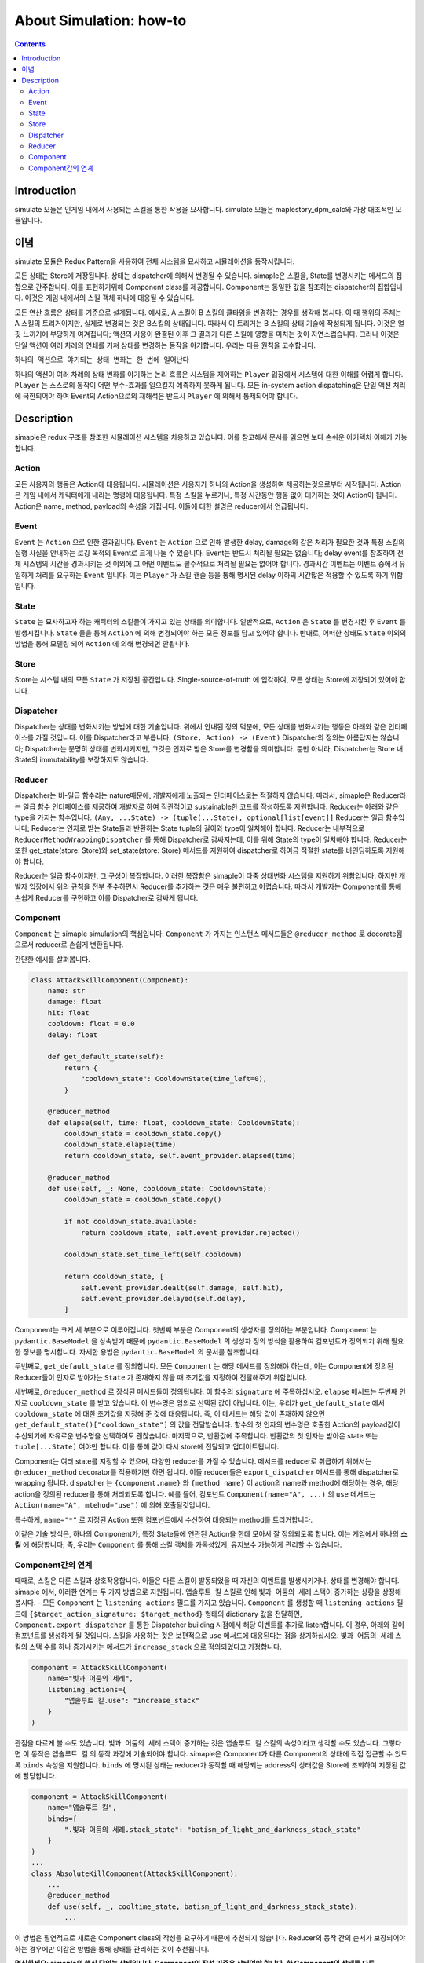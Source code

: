 **************************
About Simulation: how-to
**************************

.. contents:: Contents
    :local:


Introduction
============
simulate 모듈은 인게임 내에서 사용되는 스킬을 통한 작용을 묘사합니다.
simulate 모듈은 maplestory_dpm_calc와 가장 대조적인 모듈입니다.


이념
=======

simulate 모듈은 Redux Pattern을 사용하여 전체 시스템을 묘사하고 시뮬레이션을 동작시킵니다.

모든 상태는 Store에 저장됩니다. 
상태는 dispatcher에 의해서 변경될 수 있습니다.
simaple은 스킬을, State를 변경시키는 메서드의 집합으로 간주합니다. 이를 표현하기위해 Component class를 제공합니다.
Component는 동일한 값을 참조하는 dispatcher의 집합입니다. 이것은 게임 내에서의 스킬 객체 하나에 대응될 수 있습니다.

모든 연산 흐름은 상태를 기준으로 설계됩니다. 
예시로, A 스킬이 B 스킬의 쿨타임을 변경하는 경우를 생각해 봅시다. 이 때 행위의 주체는 A 스킬의 트리거이지만, 실제로 변경되는 것은 B스킬의 상태입니다. 따라서 이 트리거는 B 스킬의 상태 기술에 작성되게 됩니다.
이것은 얼핏 느끼기에 부당하게 여겨집니다; 액션의 사용이 완결된 이후 그 결과가 다른 스킬에 영향을 미치는 것이 자연스럽습니다. 그러나 이것은 단일 액션이 여러 차례의 연쇄를 거쳐 상태를 변경하는 동작을 야기합니다. 우리는 다음 원칙을 고수합니다.

``하나의 액션으로 야기되는 상태 변화는 한 번에 일어난다``

하나의 액션이 여러 차례의 상태 변화를 야기하는 논리 흐름은 시스템을 제어하는 ``Player`` 입장에서 시스템에 대한 이해를 어렵게 합니다. ``Player`` 는 스스로의 동작이 어떤 부수-효과를 일으킬지 예측하지 못하게 됩니다. 모든 in-system action dispatching은 단일 액션 처리에 국한되어야 하며 Event의 Action으로의 재해석은 반드시 ``Player`` 에 의해서 통제되어야 합니다.


Description
===============

simaple은 redux 구조를 참조한 시뮬레이션 시스템을 차용하고 있습니다. 이를 참고해서 문서를 읽으면 보다 손쉬운 아키텍처 이해가 가능합니다.

Action
-------
모든 사용자의 행동은 Action에 대응됩니다. 시뮬레이션은 사용자가 하나의 Action을 생성하여 제공하는것으로부터 시작됩니다.
Action은 게임 내에서 캐릭터에게 내리는 명령에 대응됩니다. 특정 스킬을 누르거나, 특정 시간동안 행동 없이 대기하는 것이 Action이 됩니다.
Action은 name, method, payload의 속성을 가집니다. 이들에 대한 설명은 reducer에서 언급됩니다.

Event
-------

``Event`` 는 ``Action`` 으로 인한 결과입니다. ``Event`` 는 ``Action`` 으로 인해 발생한 delay, damage와 같은 처리가 필요한 것과 특정 스킬의 실행 사실을 안내하는 로깅 목적의 Event로 크게 나눌 수 있습니다. Event는 반드시 처리될 필요는 없습니다; delay event를 참조하여 전체 시스템의 시간을 경과시키는 것 이외에 그 어떤 이벤트도 필수적으로 처리될 필요는 없어야 합니다.
경과시간 이벤트는 이벤트 중에서 유일하게 처리를 요구하는 ``Event`` 입니다. 이는 ``Player`` 가 스킬 캔슬 등을 통해 명시된 delay 이하의 시간많은 적용할 수 있도록 하기 위함입니다.

State
-------
``State`` 는 묘사하고자 하는 캐릭터의 스킬들이 가지고 있는 상태를 의미합니다. 일반적으로, ``Action`` 은 ``State`` 를 변경시킨 후 ``Event`` 를 발생시킵니다. ``State`` 들을 통해 ``Action`` 에 의해 변경되어야 하는 모든 정보를 담고 있어야 합니다. 반대로, 어떠한 상태도 ``State`` 이외의 방법을 통해 모델링 되어 ``Action`` 에 의해 변경되면 안됩니다.

Store
-------

Store는 시스템 내의 ``모든`` ``State`` 가 저장된 공간입니다. Single-source-of-truth 에 입각하여, 모든 상태는 Store에 저장되어 있어야 합니다. 

Dispatcher
------------

Dispatcher는 상태를 변화시키는 방법에 대한 기술입니다. 위에서 안내된 정의 덕분에, 모든 상태를 변화시키는 행동은 아래와 같은 인터페이스를 가질 것입니다. 이를 Dispatcher라고 부릅니다.
``(Store, Action) -> (Event)``
Dispatcher의 정의는 아름답지는 않습니다; Dispatcher는 분명히 상태를 변화시키지만, 그것은 인자로 받은 Store를 변경함을 의미합니다. 뿐만 아니라, Dispatcher는 Store 내 State의 immutability를 보장하지도 않습니다.

Reducer
----------

Dispatcher는 비-일급 함수라는 nature때문에, 개발자에게 노출되는 인터페이스로는 적절하지 않습니다. 따라서, simaple은 Reducer라는 일급 함수 인터페이스를 제공하여 개발자로 하여 직관적이고 sustainable한 코드를 작성하도록 지원합니다.
Reducer는 아래와 같은 type을 가지는 함수입니다.
``(Any, ...State) -> (tuple(...State), optional[list[event]]``
Reducer는 일급 함수입니다; Reducer는 인자로 받는 State들과 반환하는 State tuple의 길이와 type이 일치해야 합니다. Reducer는 내부적으로 ``ReducerMethodWrappingDispatcher`` 를 통해 Dispatcher로 감싸지는데, 이를 위해 State의 type이 일치해야 합니다.
Reducer는 또한 get_state(store: Store)와 set_state(store: Store) 메서드를 지원하여 dispatcher로 하여금 적절한 state를 바인딩하도록 지원해야 합니다.

Reducer는 일급 함수이지만, 그 구성이 복잡합니다. 이러한 복잡함은 simaple이 다중 상태변화 시스템을 지원하기 위함입니다. 하지만 개발자 입장에서 위의 규칙을 전부 준수하면서 Reducer를 추가하는 것은 매우 불편하고 어렵습니다. 따라서 개발자는 Component를 통해 손쉽게 Reducer를 구현하고 이를 Dispatcher로 감싸게 됩니다.

Component
----------

``Component`` 는 simaple simulation의 핵심입니다. ``Component`` 가 가지는 인스턴스 메서드들은 ``@reducer_method`` 로 decorate됨으로서 reducer로 손쉽게 변환됩니다.

간단한 예시를 살펴봅니다.

.. code-block:: python

    class AttackSkillComponent(Component):
        name: str
        damage: float
        hit: float
        cooldown: float = 0.0
        delay: float

        def get_default_state(self):
            return {
                "cooldown_state": CooldownState(time_left=0),
            }

        @reducer_method
        def elapse(self, time: float, cooldown_state: CooldownState):
            cooldown_state = cooldown_state.copy()
            cooldown_state.elapse(time)
            return cooldown_state, self.event_provider.elapsed(time)

        @reducer_method
        def use(self, _: None, cooldown_state: CooldownState):
            cooldown_state = cooldown_state.copy()

            if not cooldown_state.available:
                return cooldown_state, self.event_provider.rejected()

            cooldown_state.set_time_left(self.cooldown)

            return cooldown_state, [
                self.event_provider.dealt(self.damage, self.hit),
                self.event_provider.delayed(self.delay),
            ]


Component는 크게 세 부분으로 이루어집니다.
첫번째 부분은 Component의 생성자를 정의하는 부분입니다. Component 는 ``pydantic.BaseModel`` 을 상속받기 때문에 ``pydantic.BaseModel`` 의 생성자 정의 방식을 활용하여 컴포넌트가 정의되기 위해 필요한 정보를 명시합니다.
자세한 용법은 ``pydantic.BaseModel`` 의 문서를 참조합니다.

두번째로, ``get_default_state`` 를 정의합니다. 모든 ``Component`` 는 해당 메서드를 정의해야 하는데, 이는 Component에 정의된 Reducer들이 인자로 받아가는 ``State`` 가 존재하지 않을 때 초기값을 지정하여 전달해주기 위함입니다.

세번째로, ``@reducer_method`` 로 장식된 메서드들이 정의됩니다. 이 함수의 ``signature`` 에 주목하십시오. 
``elapse`` 메서드는 두번째 인자로 ``cooldown_state`` 를 받고 있습니다. 이 변수명은 임의로 선택된 값이 아닙니다. 이는, 우리가 ``get_default_state`` 에서 ``cooldown_state`` 에 대한 초기값을 지정해 준 것에 대응됩니다. 즉, 이 메서드는 해당 값이 존재하지 않으면 ``get_default_state()["cooldown_state"]`` 의 값을 전달받습니다. 함수의 첫 인자의 변수명은 호출한 Action의 payload값이 수신되기에 자유로운 변수명을 선택하여도 괜찮습니다.
마지막으로, 반환값에 주목합니다. 반환값의 첫 인자는 받아온 state 또는 ``tuple[...State]`` 여야만 합니다. 이를 통해 값이 다시 store에 전달되고 업데이트됩니다.

Component는 여러 state를 지정할 수 있으며, 다양한 reducer를 가질 수 있습니다. 메서드를 reducer로 취급하기 위해서는 ``@reducer_method`` decorator를 적용하기만 하면 됩니다. 이들 reducer들은 ``export_dispatcher`` 메서드를 통해 dispatcher로 wrapping 됩니다. dispatcher 는 ``{component.name}`` 와 ``{method name}`` 이 action의 name과 method에 해당하는 경우, 해당 action을 정의된 reducer를 통해 처리되도록 합니다. 예를 들어, 컴포넌트 ``Component(name="A", ...)`` 의 ``use`` 메서드는 ``Action(name="A", mtehod="use")`` 에 의해 호출될것입니다.

특수하게, ``name="*"`` 로 지정된 Action 또한 컴포넌트에서 수신하여 대응되는 method를 트리거합니다.

이같은 기술 방식은, 하나의 Component가, 특정 State들에 연관된 Action을 한데 모아서 잘 정의되도록 합니다. 이는 게임에서 하나의 **스킬** 에 해당합니다; 즉, 우리는 ``Component`` 를 통해 스킬 객체를 가독성있게, 유지보수 가능하게 관리할 수 있습니다.

Component간의 연계
----------------------

때때로, 스킬은 다른 스킬과 상호작용합니다. 이들은 다른 스킬이 발동되었을 때 자신의 이벤트를 발생시키거나, 상태를 변경해야 합니다. 
simaple 에서, 이러한 연계는 두 가지 방법으로 지원됩니다. ``앱솔루트 킬`` 스킬로 인해 ``빛과 어둠의 세례`` 스택이 증가하는 상황을 상정해 봅시다.
- 모든 ``Component`` 는 ``listening_actions`` 필드를 가지고 있습니다. ``Component`` 를 생성할 때 ``listening_actions`` 필드에 ``{$target_action_signature: $target_method}`` 형태의 dictionary 값을 전달하면, ``Component.export_dispatcher`` 를 통한 Dispatcher building 시점에서 해당 이벤트를 추가로 listen합니다. 이 경우, 아래와 같이 컴포넌트를 생성하게 될 것입니다. 스킬을 사용하는 것은 보편적으로 ``use`` 메서드에 대응된다는 점을 상기하십시오. ``빛과 어둠의 세례`` 스킬의 스택 수를 하나 증가시키는 메서드가 ``increase_stack`` 으로 정의되었다고 가정합니다.

.. code-block:: python

    component = AttackSkillComponent(
        name="빛과 어둠의 세례",
        listening_actions={
            "앱솔루트 킬.use": "increase_stack"
        }
    )

관점을 다르게 볼 수도 있습니다. ``빛과 어둠의 세례`` 스택이 증가하는 것은 ``앱솔루트 킬`` 스킬의 속성이라고 생각할 수도 있습니다. 그렇다면 이 동작은 ``앱솔루트 킬`` 의 동작 과정에 기술되어야 합니다.
simaple은 Component가 다른 Component의 상태에 직접 접근할 수 있도록 ``binds`` 속성을 지원합니다. ``binds`` 에 명시된 상태는 reducer가 동작할 때 해당되는 address의 상태값을 Store에 조회하여 지정된 값에 할당합니다. 

.. code-block:: python

    component = AttackSkillComponent(
        name="앱솔루트 킬",
        binds={
            ".빛과 어둠의 세례.stack_state": "batism_of_light_and_darkness_stack_state"
        }
    )
    ...
    class AbsoluteKillComponent(AttackSkillComponent):
        ...
        @reducer_method
        def use(self, _, cooltime_state, batism_of_light_and_darkness_stack_state):
            ...

이 방법은 필연적으로 새로운 Component class의 작성을 요구하기 때문에 추천되지 않습니다. Reducer의 동작 간의 순서가 보장되어야 하는 경우에만 이같은 방법을 통해 상태를 관리하는 것이 추천됩니다.

**명심하세요: simaple의 핵심 단위는 상태입니다. Component의 작성 기준은 상태여야 합니다. 한 Component의 상태를 다른 Component에서 참조하는 것은 전혀 권장되지 않습니다.**

